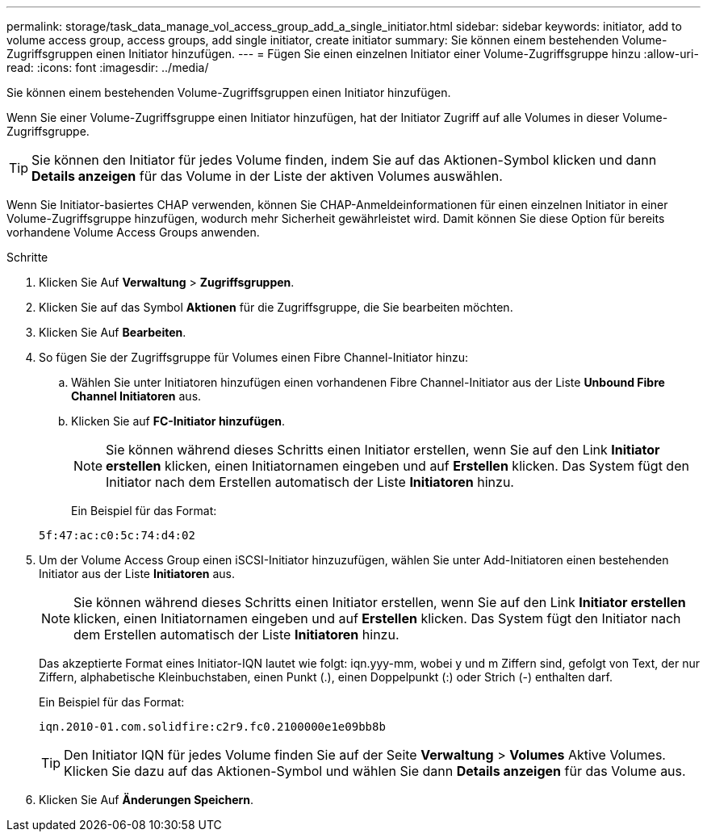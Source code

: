 ---
permalink: storage/task_data_manage_vol_access_group_add_a_single_initiator.html 
sidebar: sidebar 
keywords: initiator, add to volume access group, access groups, add single initiator, create initiator 
summary: Sie können einem bestehenden Volume-Zugriffsgruppen einen Initiator hinzufügen. 
---
= Fügen Sie einen einzelnen Initiator einer Volume-Zugriffsgruppe hinzu
:allow-uri-read: 
:icons: font
:imagesdir: ../media/


[role="lead"]
Sie können einem bestehenden Volume-Zugriffsgruppen einen Initiator hinzufügen.

Wenn Sie einer Volume-Zugriffsgruppe einen Initiator hinzufügen, hat der Initiator Zugriff auf alle Volumes in dieser Volume-Zugriffsgruppe.


TIP: Sie können den Initiator für jedes Volume finden, indem Sie auf das Aktionen-Symbol klicken und dann *Details anzeigen* für das Volume in der Liste der aktiven Volumes auswählen.

Wenn Sie Initiator-basiertes CHAP verwenden, können Sie CHAP-Anmeldeinformationen für einen einzelnen Initiator in einer Volume-Zugriffsgruppe hinzufügen, wodurch mehr Sicherheit gewährleistet wird. Damit können Sie diese Option für bereits vorhandene Volume Access Groups anwenden.

.Schritte
. Klicken Sie Auf *Verwaltung* > *Zugriffsgruppen*.
. Klicken Sie auf das Symbol *Aktionen* für die Zugriffsgruppe, die Sie bearbeiten möchten.
. Klicken Sie Auf *Bearbeiten*.
. So fügen Sie der Zugriffsgruppe für Volumes einen Fibre Channel-Initiator hinzu:
+
.. Wählen Sie unter Initiatoren hinzufügen einen vorhandenen Fibre Channel-Initiator aus der Liste *Unbound Fibre Channel Initiatoren* aus.
.. Klicken Sie auf *FC-Initiator hinzufügen*.
+

NOTE: Sie können während dieses Schritts einen Initiator erstellen, wenn Sie auf den Link *Initiator erstellen* klicken, einen Initiatornamen eingeben und auf *Erstellen* klicken. Das System fügt den Initiator nach dem Erstellen automatisch der Liste *Initiatoren* hinzu.

+
Ein Beispiel für das Format:



+
[listing]
----
5f:47:ac:c0:5c:74:d4:02
----
. Um der Volume Access Group einen iSCSI-Initiator hinzuzufügen, wählen Sie unter Add-Initiatoren einen bestehenden Initiator aus der Liste *Initiatoren* aus.
+

NOTE: Sie können während dieses Schritts einen Initiator erstellen, wenn Sie auf den Link *Initiator erstellen* klicken, einen Initiatornamen eingeben und auf *Erstellen* klicken. Das System fügt den Initiator nach dem Erstellen automatisch der Liste *Initiatoren* hinzu.

+
Das akzeptierte Format eines Initiator-IQN lautet wie folgt: iqn.yyy-mm, wobei y und m Ziffern sind, gefolgt von Text, der nur Ziffern, alphabetische Kleinbuchstaben, einen Punkt (.), einen Doppelpunkt (:) oder Strich (-) enthalten darf.

+
Ein Beispiel für das Format:

+
[listing]
----
iqn.2010-01.com.solidfire:c2r9.fc0.2100000e1e09bb8b
----
+

TIP: Den Initiator IQN für jedes Volume finden Sie auf der Seite *Verwaltung* > *Volumes* Aktive Volumes. Klicken Sie dazu auf das Aktionen-Symbol und wählen Sie dann *Details anzeigen* für das Volume aus.

. Klicken Sie Auf *Änderungen Speichern*.

